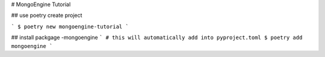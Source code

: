 # MongoEngine Tutorial

## use poetry create project 

```
$ poetry new mongoengine-tutorial
```

## install packgage -mongoengine
```
# this will automatically add into pyproject.toml
$ poetry add mongoengine 
```
